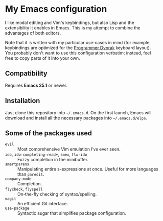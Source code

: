 * My Emacs configuration

  I like modal editing and Vim's keybindings, but also Lisp and the extensibility it enables in Emacs. This is my attempt to combine the advantages of both editors.

  Note that it is written with my particular use-cases in mind (for example, keybindings are optimized for the [[http://www.kaufmann.no/roland/dvorak/][Programmer Dvorak]] keyboard layout). You probably don't want to use this configuration verbatim; instead, feel free to copy parts of it into your own.

** Compatibility

   Requires *Emacs 25.1* or newer.

** Installation

   Just clone this repository into =~/.emacs.d=. On the first launch, Emacs will download and install all the necessary packages into =~/.emacs.d/elpa=.

** Some of the packages used

   - =evil= :: Most comprehensive Vim emulation I've ever seen.
   - =ido=, =ido-completing-read+=, =smex=, =flx-ido= :: Fuzzy completion in the minibuffer.
   - =smartparens= :: Manipulating entire s-expressions at once. Useful for more languages than =paredit=.
   - =company-mode= :: Completion.
   - =flycheck=, =flyspell= :: On-the-fly checking of syntax/spelling.
   - =magit= :: An efficient Git interface.
   - =use-package= :: Syntactic sugar that simplifies package configuration.
